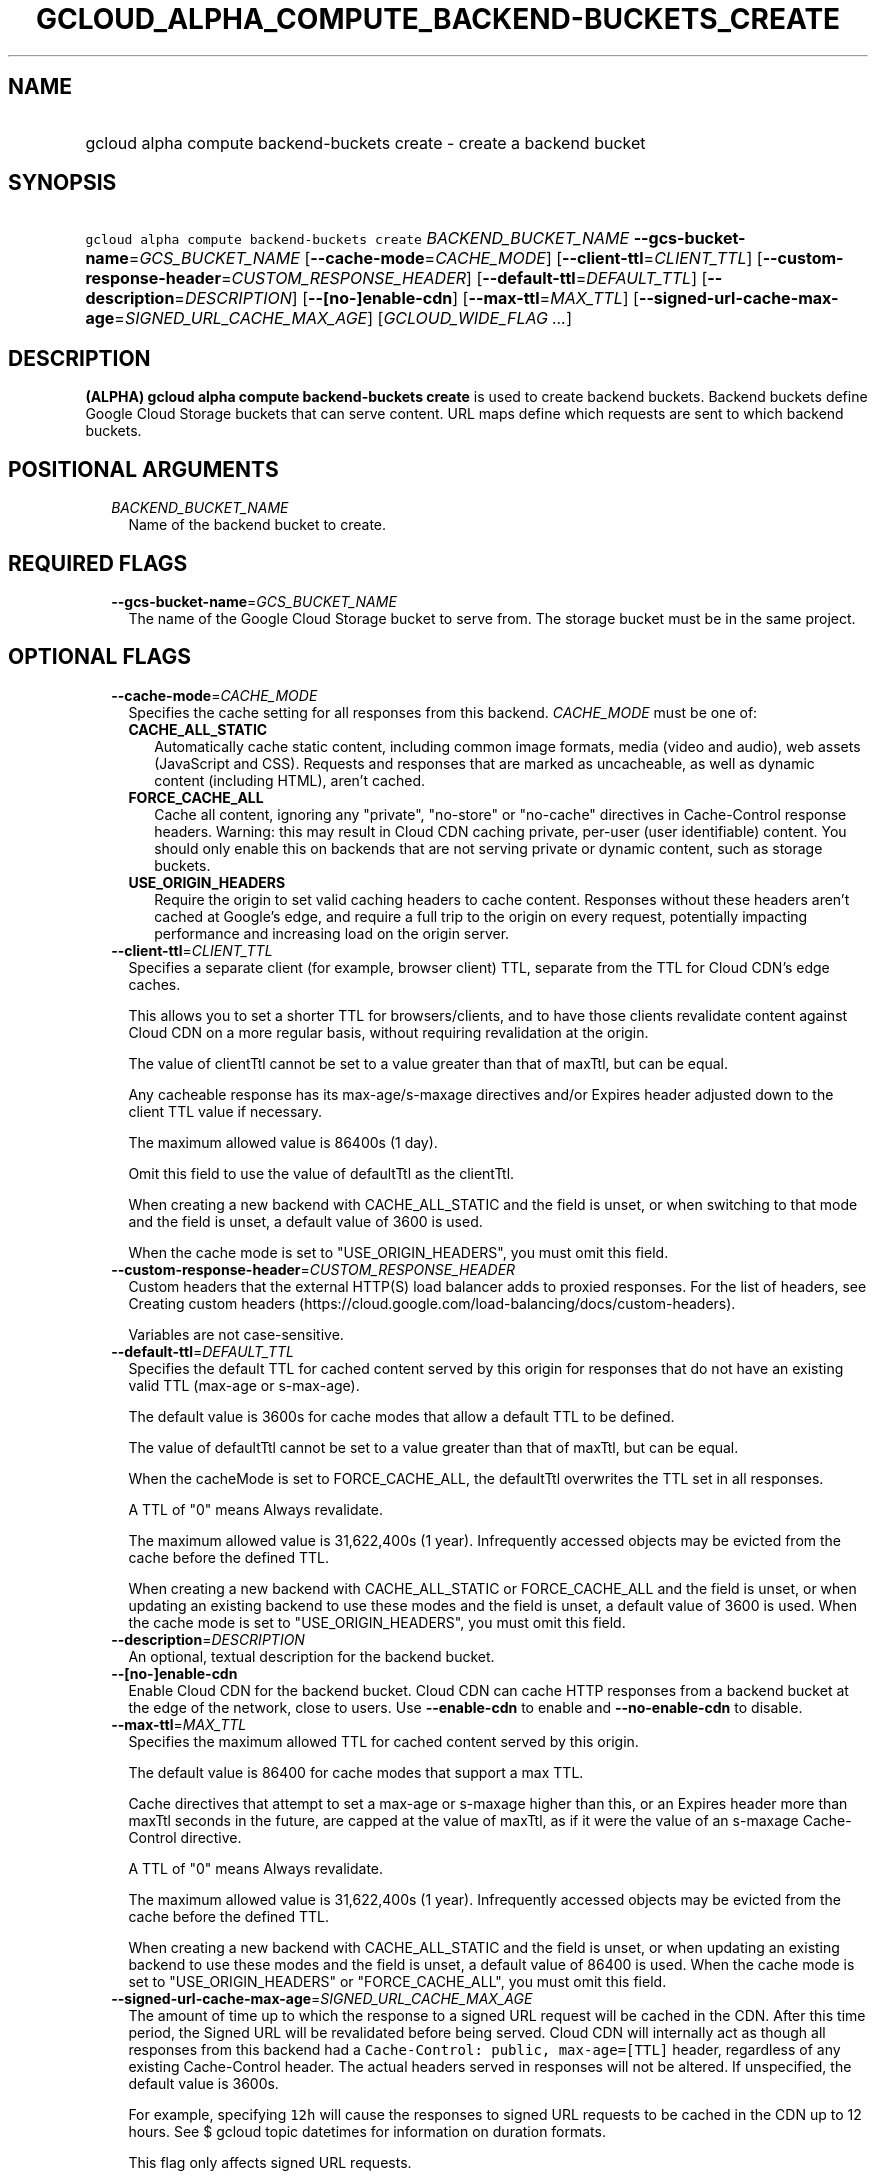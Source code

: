 
.TH "GCLOUD_ALPHA_COMPUTE_BACKEND\-BUCKETS_CREATE" 1



.SH "NAME"
.HP
gcloud alpha compute backend\-buckets create \- create a backend bucket



.SH "SYNOPSIS"
.HP
\f5gcloud alpha compute backend\-buckets create\fR \fIBACKEND_BUCKET_NAME\fR \fB\-\-gcs\-bucket\-name\fR=\fIGCS_BUCKET_NAME\fR [\fB\-\-cache\-mode\fR=\fICACHE_MODE\fR] [\fB\-\-client\-ttl\fR=\fICLIENT_TTL\fR] [\fB\-\-custom\-response\-header\fR=\fICUSTOM_RESPONSE_HEADER\fR] [\fB\-\-default\-ttl\fR=\fIDEFAULT_TTL\fR] [\fB\-\-description\fR=\fIDESCRIPTION\fR] [\fB\-\-[no\-]enable\-cdn\fR] [\fB\-\-max\-ttl\fR=\fIMAX_TTL\fR] [\fB\-\-signed\-url\-cache\-max\-age\fR=\fISIGNED_URL_CACHE_MAX_AGE\fR] [\fIGCLOUD_WIDE_FLAG\ ...\fR]



.SH "DESCRIPTION"

\fB(ALPHA)\fR \fBgcloud alpha compute backend\-buckets create\fR is used to
create backend buckets. Backend buckets define Google Cloud Storage buckets that
can serve content. URL maps define which requests are sent to which backend
buckets.



.SH "POSITIONAL ARGUMENTS"

.RS 2m
.TP 2m
\fIBACKEND_BUCKET_NAME\fR
Name of the backend bucket to create.


.RE
.sp

.SH "REQUIRED FLAGS"

.RS 2m
.TP 2m
\fB\-\-gcs\-bucket\-name\fR=\fIGCS_BUCKET_NAME\fR
The name of the Google Cloud Storage bucket to serve from. The storage bucket
must be in the same project.


.RE
.sp

.SH "OPTIONAL FLAGS"

.RS 2m
.TP 2m
\fB\-\-cache\-mode\fR=\fICACHE_MODE\fR
Specifies the cache setting for all responses from this backend.
\fICACHE_MODE\fR must be one of:

.RS 2m
.TP 2m
\fBCACHE_ALL_STATIC\fR
Automatically cache static content, including common image formats, media (video
and audio), web assets (JavaScript and CSS). Requests and responses that are
marked as uncacheable, as well as dynamic content (including HTML), aren't
cached.
.TP 2m
\fBFORCE_CACHE_ALL\fR
Cache all content, ignoring any "private", "no\-store" or "no\-cache" directives
in Cache\-Control response headers. Warning: this may result in Cloud CDN
caching private, per\-user (user identifiable) content. You should only enable
this on backends that are not serving private or dynamic content, such as
storage buckets.
.TP 2m
\fBUSE_ORIGIN_HEADERS\fR
Require the origin to set valid caching headers to cache content. Responses
without these headers aren't cached at Google's edge, and require a full trip to
the origin on every request, potentially impacting performance and increasing
load on the origin server.
.RE
.sp


.TP 2m
\fB\-\-client\-ttl\fR=\fICLIENT_TTL\fR
Specifies a separate client (for example, browser client) TTL, separate from the
TTL for Cloud CDN's edge caches.

This allows you to set a shorter TTL for browsers/clients, and to have those
clients revalidate content against Cloud CDN on a more regular basis, without
requiring revalidation at the origin.

The value of clientTtl cannot be set to a value greater than that of maxTtl, but
can be equal.

Any cacheable response has its max\-age/s\-maxage directives and/or Expires
header adjusted down to the client TTL value if necessary.

The maximum allowed value is 86400s (1 day).

Omit this field to use the value of defaultTtl as the clientTtl.

When creating a new backend with CACHE_ALL_STATIC and the field is unset, or
when switching to that mode and the field is unset, a default value of 3600 is
used.

When the cache mode is set to "USE_ORIGIN_HEADERS", you must omit this field.

.TP 2m
\fB\-\-custom\-response\-header\fR=\fICUSTOM_RESPONSE_HEADER\fR
Custom headers that the external HTTP(S) load balancer adds to proxied
responses. For the list of headers, see Creating custom headers
(https://cloud.google.com/load\-balancing/docs/custom\-headers).

Variables are not case\-sensitive.

.TP 2m
\fB\-\-default\-ttl\fR=\fIDEFAULT_TTL\fR
Specifies the default TTL for cached content served by this origin for responses
that do not have an existing valid TTL (max\-age or s\-max\-age).

The default value is 3600s for cache modes that allow a default TTL to be
defined.

The value of defaultTtl cannot be set to a value greater than that of maxTtl,
but can be equal.

When the cacheMode is set to FORCE_CACHE_ALL, the defaultTtl overwrites the TTL
set in all responses.

A TTL of "0" means Always revalidate.

The maximum allowed value is 31,622,400s (1 year). Infrequently accessed objects
may be evicted from the cache before the defined TTL.

When creating a new backend with CACHE_ALL_STATIC or FORCE_CACHE_ALL and the
field is unset, or when updating an existing backend to use these modes and the
field is unset, a default value of 3600 is used. When the cache mode is set to
"USE_ORIGIN_HEADERS", you must omit this field.

.TP 2m
\fB\-\-description\fR=\fIDESCRIPTION\fR
An optional, textual description for the backend bucket.

.TP 2m
\fB\-\-[no\-]enable\-cdn\fR
Enable Cloud CDN for the backend bucket. Cloud CDN can cache HTTP responses from
a backend bucket at the edge of the network, close to users. Use
\fB\-\-enable\-cdn\fR to enable and \fB\-\-no\-enable\-cdn\fR to disable.

.TP 2m
\fB\-\-max\-ttl\fR=\fIMAX_TTL\fR
Specifies the maximum allowed TTL for cached content served by this origin.

The default value is 86400 for cache modes that support a max TTL.

Cache directives that attempt to set a max\-age or s\-maxage higher than this,
or an Expires header more than maxTtl seconds in the future, are capped at the
value of maxTtl, as if it were the value of an s\-maxage Cache\-Control
directive.

A TTL of "0" means Always revalidate.

The maximum allowed value is 31,622,400s (1 year). Infrequently accessed objects
may be evicted from the cache before the defined TTL.

When creating a new backend with CACHE_ALL_STATIC and the field is unset, or
when updating an existing backend to use these modes and the field is unset, a
default value of 86400 is used. When the cache mode is set to
"USE_ORIGIN_HEADERS" or "FORCE_CACHE_ALL", you must omit this field.

.TP 2m
\fB\-\-signed\-url\-cache\-max\-age\fR=\fISIGNED_URL_CACHE_MAX_AGE\fR
The amount of time up to which the response to a signed URL request will be
cached in the CDN. After this time period, the Signed URL will be revalidated
before being served. Cloud CDN will internally act as though all responses from
this backend had a \f5Cache\-Control: public, max\-age=[TTL]\fR header,
regardless of any existing Cache\-Control header. The actual headers served in
responses will not be altered. If unspecified, the default value is 3600s.

For example, specifying \f512h\fR will cause the responses to signed URL
requests to be cached in the CDN up to 12 hours. See $ gcloud topic datetimes
for information on duration formats.

This flag only affects signed URL requests.


.RE
.sp

.SH "GCLOUD WIDE FLAGS"

These flags are available to all commands: \-\-account, \-\-billing\-project,
\-\-configuration, \-\-flags\-file, \-\-flatten, \-\-format, \-\-help,
\-\-impersonate\-service\-account, \-\-log\-http, \-\-project, \-\-quiet,
\-\-trace\-token, \-\-user\-output\-enabled, \-\-verbosity.

Run \fB$ gcloud help\fR for details.



.SH "NOTES"

This command is currently in ALPHA and may change without notice. If this
command fails with API permission errors despite specifying the right project,
you may be trying to access an API with an invitation\-only early access
allowlist. These variants are also available:

.RS 2m
$ gcloud compute backend\-buckets create
$ gcloud beta compute backend\-buckets create
.RE


